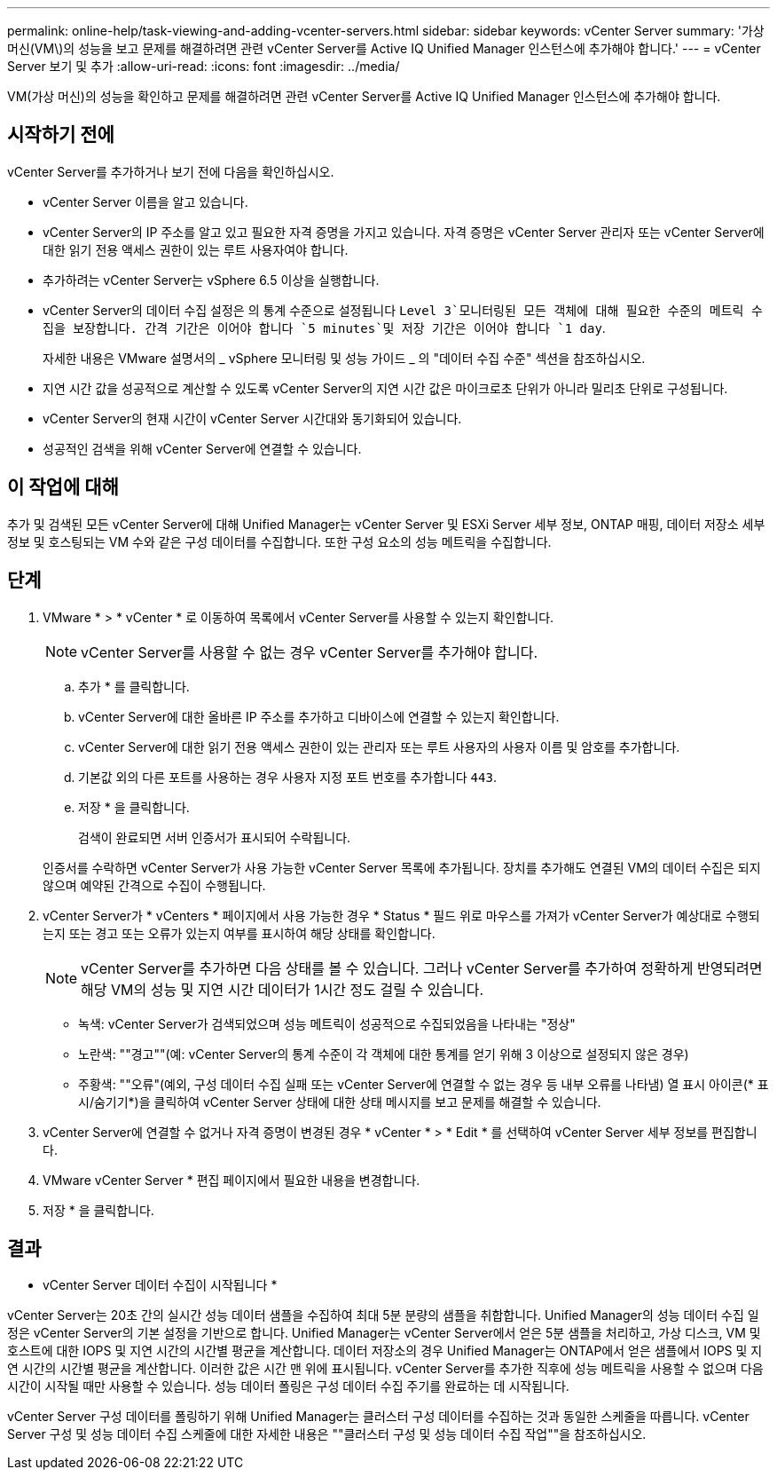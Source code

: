 ---
permalink: online-help/task-viewing-and-adding-vcenter-servers.html 
sidebar: sidebar 
keywords: vCenter Server 
summary: '가상 머신(VM\)의 성능을 보고 문제를 해결하려면 관련 vCenter Server를 Active IQ Unified Manager 인스턴스에 추가해야 합니다.' 
---
= vCenter Server 보기 및 추가
:allow-uri-read: 
:icons: font
:imagesdir: ../media/


[role="lead"]
VM(가상 머신)의 성능을 확인하고 문제를 해결하려면 관련 vCenter Server를 Active IQ Unified Manager 인스턴스에 추가해야 합니다.



== 시작하기 전에

vCenter Server를 추가하거나 보기 전에 다음을 확인하십시오.

* vCenter Server 이름을 알고 있습니다.
* vCenter Server의 IP 주소를 알고 있고 필요한 자격 증명을 가지고 있습니다. 자격 증명은 vCenter Server 관리자 또는 vCenter Server에 대한 읽기 전용 액세스 권한이 있는 루트 사용자여야 합니다.
* 추가하려는 vCenter Server는 vSphere 6.5 이상을 실행합니다.
* vCenter Server의 데이터 수집 설정은 의 통계 수준으로 설정됩니다 `Level 3`모니터링된 모든 객체에 대해 필요한 수준의 메트릭 수집을 보장합니다. 간격 기간은 이어야 합니다 `5 minutes`및 저장 기간은 이어야 합니다 `1 day`.
+
자세한 내용은 VMware 설명서의 _ vSphere 모니터링 및 성능 가이드 _ 의 "데이터 수집 수준" 섹션을 참조하십시오.

* 지연 시간 값을 성공적으로 계산할 수 있도록 vCenter Server의 지연 시간 값은 마이크로초 단위가 아니라 밀리초 단위로 구성됩니다.
* vCenter Server의 현재 시간이 vCenter Server 시간대와 동기화되어 있습니다.
* 성공적인 검색을 위해 vCenter Server에 연결할 수 있습니다.




== 이 작업에 대해

추가 및 검색된 모든 vCenter Server에 대해 Unified Manager는 vCenter Server 및 ESXi Server 세부 정보, ONTAP 매핑, 데이터 저장소 세부 정보 및 호스팅되는 VM 수와 같은 구성 데이터를 수집합니다. 또한 구성 요소의 성능 메트릭을 수집합니다.



== 단계

. VMware * > * vCenter * 로 이동하여 목록에서 vCenter Server를 사용할 수 있는지 확인합니다.
+
[NOTE]
====
vCenter Server를 사용할 수 없는 경우 vCenter Server를 추가해야 합니다.

====
+
.. 추가 * 를 클릭합니다.
.. vCenter Server에 대한 올바른 IP 주소를 추가하고 디바이스에 연결할 수 있는지 확인합니다.
.. vCenter Server에 대한 읽기 전용 액세스 권한이 있는 관리자 또는 루트 사용자의 사용자 이름 및 암호를 추가합니다.
.. 기본값 외의 다른 포트를 사용하는 경우 사용자 지정 포트 번호를 추가합니다 `443`.
.. 저장 * 을 클릭합니다.
+
검색이 완료되면 서버 인증서가 표시되어 수락됩니다.

+
인증서를 수락하면 vCenter Server가 사용 가능한 vCenter Server 목록에 추가됩니다. 장치를 추가해도 연결된 VM의 데이터 수집은 되지 않으며 예약된 간격으로 수집이 수행됩니다.



. vCenter Server가 * vCenters * 페이지에서 사용 가능한 경우 * Status * 필드 위로 마우스를 가져가 vCenter Server가 예상대로 수행되는지 또는 경고 또는 오류가 있는지 여부를 표시하여 해당 상태를 확인합니다.
+
[NOTE]
====
vCenter Server를 추가하면 다음 상태를 볼 수 있습니다. 그러나 vCenter Server를 추가하여 정확하게 반영되려면 해당 VM의 성능 및 지연 시간 데이터가 1시간 정도 걸릴 수 있습니다.

====
+
** 녹색: vCenter Server가 검색되었으며 성능 메트릭이 성공적으로 수집되었음을 나타내는 "정상"
** 노란색: ""경고""(예: vCenter Server의 통계 수준이 각 객체에 대한 통계를 얻기 위해 3 이상으로 설정되지 않은 경우)
** 주황색: ""오류"(예외, 구성 데이터 수집 실패 또는 vCenter Server에 연결할 수 없는 경우 등 내부 오류를 나타냄) 열 표시 아이콘(* 표시/숨기기*)을 클릭하여 vCenter Server 상태에 대한 상태 메시지를 보고 문제를 해결할 수 있습니다.


. vCenter Server에 연결할 수 없거나 자격 증명이 변경된 경우 * vCenter * > * Edit * 를 선택하여 vCenter Server 세부 정보를 편집합니다.
. VMware vCenter Server * 편집 페이지에서 필요한 내용을 변경합니다.
. 저장 * 을 클릭합니다.




== 결과

* vCenter Server 데이터 수집이 시작됩니다 *

vCenter Server는 20초 간의 실시간 성능 데이터 샘플을 수집하여 최대 5분 분량의 샘플을 취합합니다. Unified Manager의 성능 데이터 수집 일정은 vCenter Server의 기본 설정을 기반으로 합니다. Unified Manager는 vCenter Server에서 얻은 5분 샘플을 처리하고, 가상 디스크, VM 및 호스트에 대한 IOPS 및 지연 시간의 시간별 평균을 계산합니다. 데이터 저장소의 경우 Unified Manager는 ONTAP에서 얻은 샘플에서 IOPS 및 지연 시간의 시간별 평균을 계산합니다. 이러한 값은 시간 맨 위에 표시됩니다. vCenter Server를 추가한 직후에 성능 메트릭을 사용할 수 없으며 다음 시간이 시작될 때만 사용할 수 있습니다. 성능 데이터 폴링은 구성 데이터 수집 주기를 완료하는 데 시작됩니다.

vCenter Server 구성 데이터를 폴링하기 위해 Unified Manager는 클러스터 구성 데이터를 수집하는 것과 동일한 스케줄을 따릅니다. vCenter Server 구성 및 성능 데이터 수집 스케줄에 대한 자세한 내용은 ""클러스터 구성 및 성능 데이터 수집 작업""을 참조하십시오.
